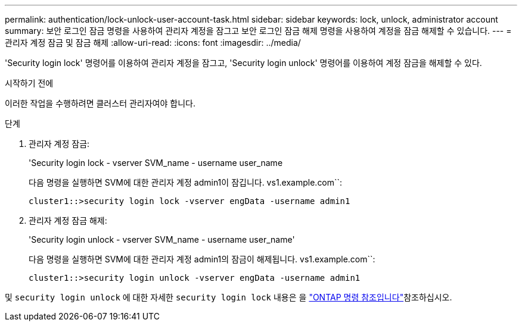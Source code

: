 ---
permalink: authentication/lock-unlock-user-account-task.html 
sidebar: sidebar 
keywords: lock, unlock, administrator account 
summary: 보안 로그인 잠금 명령을 사용하여 관리자 계정을 잠그고 보안 로그인 잠금 해제 명령을 사용하여 계정을 잠금 해제할 수 있습니다. 
---
= 관리자 계정 잠금 및 잠금 해제
:allow-uri-read: 
:icons: font
:imagesdir: ../media/


[role="lead"]
'Security login lock' 명령어를 이용하여 관리자 계정을 잠그고, 'Security login unlock' 명령어를 이용하여 계정 잠금을 해제할 수 있다.

.시작하기 전에
이러한 작업을 수행하려면 클러스터 관리자여야 합니다.

.단계
. 관리자 계정 잠금:
+
'Security login lock - vserver SVM_name - username user_name

+
다음 명령을 실행하면 SVM에 대한 관리자 계정 admin1이 잠깁니다. vs1.example.com``:

+
[listing]
----
cluster1::>security login lock -vserver engData -username admin1
----
. 관리자 계정 잠금 해제:
+
'Security login unlock - vserver SVM_name - username user_name'

+
다음 명령을 실행하면 SVM에 대한 관리자 계정 admin1의 잠금이 해제됩니다. vs1.example.com``:

+
[listing]
----
cluster1::>security login unlock -vserver engData -username admin1
----


및 `security login unlock` 에 대한 자세한 `security login lock` 내용은 을 link:https://docs.netapp.com/us-en/ontap-cli/search.html?q=security+login["ONTAP 명령 참조입니다"^]참조하십시오.
